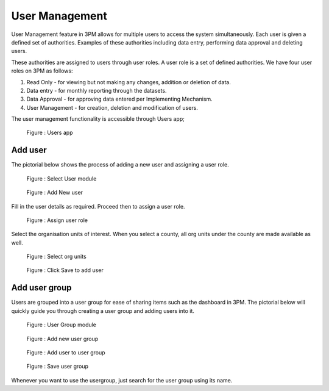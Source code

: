 User Management
=====================

User Management feature in 3PM allows for multiple users to access the system simultaneously. 
Each user is given a defined set of authorities. 
Examples of these authorities including data entry, performing data approval and deleting users. 

These authorities are assigned to users through user roles. A user role is a set of defined authorities. 
We have four user roles on 3PM as follows:

#. Read Only - for viewing but not making any changes, addition or deletion of data.
#. Data entry -  for monthly reporting through the datasets.
#. Data Approval - for approving data entered per Implementing Mechanism.
#. User Management - for creation, deletion and modification of users.

The user management functionality is accessible through Users app;

.. figure:: /_static/img/users.jpg

		Figure : Users app

Add user
~~~~~~~~

The pictorial below shows the process of adding a new user and assigning a user role.
		
.. figure:: /_static/img/usermodule.jpg

		Figure : Select User module
	
.. figure:: /_static/img/addnewuser.jpg

		Figure : Add New user
		
Fill in the user details as required. Proceed then to assign a user role.

.. figure:: /_static/img/userrole.jpg

		Figure : Assign user role

Select the organisation units of interest. When you select a county, all org units under the county are made available as well.
		
.. figure:: /_static/img/userorgunit.jpg

		Figure : Select org units

.. figure:: /_static/img/usersave.jpg

		Figure : Click Save to add user

	
Add user group
~~~~~~~~~~~~~~

Users are grouped into a user group for ease of sharing items such as the dashboard in 3PM. The pictorial below will quickly guide you through creating a user group and adding users into it.

.. figure:: /_static/img/usergroup.jpg

		Figure : User Group module

.. figure:: /_static/img/addnewusergroup.jpg

		Figure : Add new user group

.. figure:: /_static/img/addusertogroup.jpg

		Figure : Add user to user group

.. figure:: /_static/img/saveusergroup.jpg

		Figure : Save user group

Whenever you want to use the usergroup, just search for the user group using its name.
